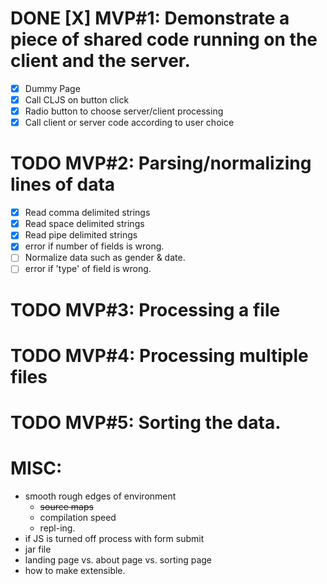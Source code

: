 * DONE [X] MVP#1: Demonstrate a piece of shared code running on the client and the server.
- [X] Dummy Page
- [X] Call CLJS on button click
- [X] Radio button to choose server/client processing
- [X] Call client or server code according to user choice

* TODO MVP#2: Parsing/normalizing lines of data
- [X] Read comma delimited strings
- [X] Read space delimited strings
- [X] Read pipe delimited strings
- [X] error if number of fields is wrong.
- [ ] Normalize data such as gender & date.
- [ ] error if 'type' of field is wrong.

* TODO MVP#3: Processing a file

* TODO MVP#4: Processing multiple files

* TODO MVP#5: Sorting the data.

* MISC:
- smooth rough edges of environment
  - +source maps+
  - compilation speed
  - repl-ing.
- if JS is turned off process with form submit
- jar file
- landing page vs. about page vs. sorting page
- how to make extensible.
 
